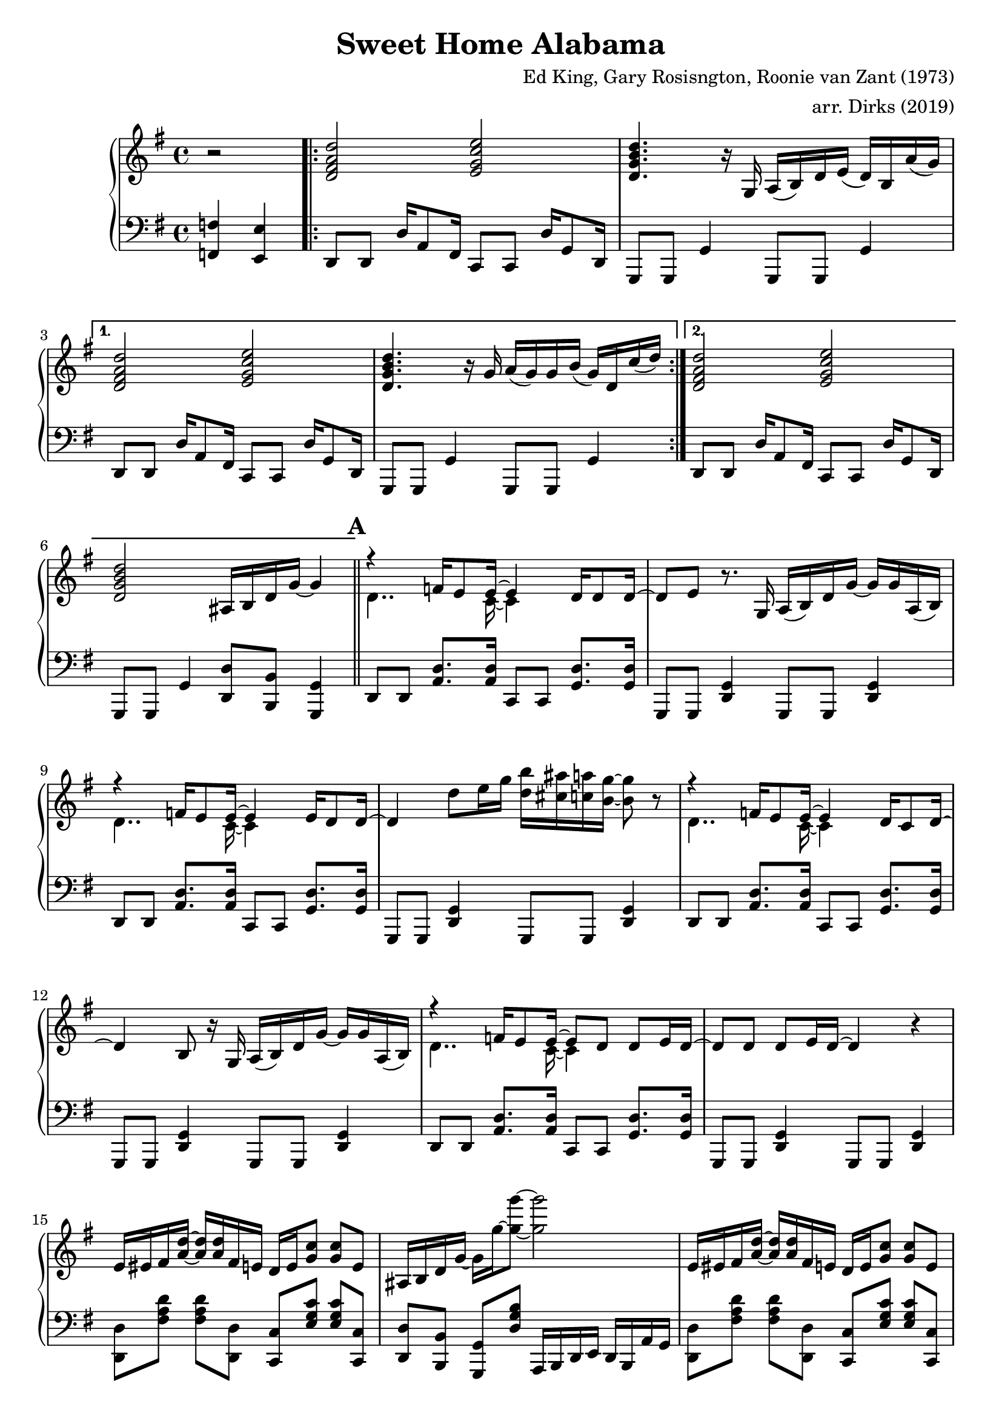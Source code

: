 \version "2.18.2"

\header {
  title = "Sweet Home Alabama"
  composer = "Ed King, Gary Rosisngton, Roonie van Zant (1973)"
  arranger = "arr. Dirks (2019)"
}

\score {
  \relative c'' {
    \new PianoStaff
    <<
      \new Staff = "up" {
	\clef treble
	\key g \major
	
	\partial 2 r2
				%Intro riff
	\repeat volta 2 {
	  <d, fis a d>2 <e g c e> <d g b d>4. r16
	  g,16 a( b) d e( d) b a'( g)}
	\alternative {
	  {<d fis a d>2 <e g c e> <d g b d>4. r16
	    g16 a( g) g b( g) d c'( d)}
	  {<d, fis a d>2 <e g c e> <d g b d>
	    ais16 b d g~ g4}}
	
				%First verse RH
	\bar "||" \mark \default
	<<
	  {r4 f16 e8 e16~ e4 d16 d8 d16~ d8[ e]} % Big wheels keep on turnin'
	  \\
	  {\stemDown d4.. c16~ c4}
	>>
	r8. g16
	a16( b) d g~ g g a,( b) %guitar riff
	<<
	  {r4 f'16 e8 e16~ e4 e16 d8 d16~ d4} %Carry me home to see my kin
	  \\
	  {\stemDown d4.. c16~ c4}
	>>
	d'8 e16 g <d b'>16 <cis ais'> <c a'> <b g'>~ <b g'>8 r8
        <<
	  {r4 f16 e8 e16~ e4 d16 c8 d16~ d4 b8} %Singin' songs about the southland
	  \\
	  {\stemDown d4.. c16~ c4}
	>>
	r16 g16
	a16( b) d g~ g g a,( b) %guitar riff
	<<
				%Miss Alabamy once again
				%and I think it's a sin
	  {r4 f'16 e8 e16~ e8 d d e16 d~ d8 d d e16 d~ d4}
	  \\
	  {\stemDown d4.. c16~ c4}
	>>
	r4
	
				%Guitar riff RH
	e16 eis fis <a d>~ <a d> <a d> fis e
	d16 e <g c>8 <g c> e |
	ais,16 b d g~ g16 g'~ <g g'>8~ <g g'>2 |
	e,16 eis fis <a d>~ <a d> <a d> fis e
	d16 e <g c>8 <g c> e |
	ais,16 b d g~ g16 g'~ <g g'>8~ <g g'>4 a,,16( b) d8 |


	
		
				%Second Verse RH
	\bar "||" \mark \default
				%Well I heard Mr Young
				%sing about her
	\new Voice = "first"
	<< \stemUp
	   { <a' d>2 <g c> <g b> s2}
	\new Voice = "second"
	   { \stemDown
	     r8 d16 d f8 e16 e e4 e8 d16 d~ | d8 b r4
	     \stemNeutral
	     a16( b) d g~ g g a,( b) } | >>
				%Well I heard ole Neil put her down
	\new Voice = "first"
	<< \stemUp
	   { <a' d>2 <g c> <g b>4 s4 s2}
	   \new Voice = "second"
	   { \stemDown
	     r8 d16 d f16 e8 e16~ e8 d d e16 d~ | d4 r8
	     \stemNeutral
	     e'16 g
	     <d b'>16 <cis ais'> <c a'> <b g'>~ <b g'>8 r8}>> |

				%Well I hope Neil Young
				%will remember
	\new Voice = "first"
	<< \stemUp
	   { <a d>2 <g c> <g b> s2}
	\new Voice = "second"
	   { \stemDown
	     r8 d16 d f8 e16 e e4 e8 d16 d~ | d8 b r4
	     \stemNeutral
	     a16( b) d g~ g g a,( b) } | >>

				%Southern man don't need him around
				%anyhow
	r8. d'16 <f a d>16 <e a d>8 <e a c>16~ <e a c>8 <d g c>8
	<d g c> <d g c>16 <d g c> |
	<d g b>4 ais16 b d <g g'>~
	<g g'> d' <fis, fis'> d' <f, f'> d' <e, e'> b' 

	
				%Chorus 1
	\bar "||" \mark \default
	r4 <f a c>4 <e g c> <d g c>8. <c g' c>16 %Sweet Home Ala-
	<d g b>8 <b g' b> r4 a,16( b) d e( d) c8. %-bama
	r4 <f' a c>8 <e a c> <e g c>4 <d g c>8 <c g' c>16 <d g b>~ %Where the skies are so
	<d g b>8 %blue
	\change Staff = "down"
	\stemUp
	\skip 16 d,,,16^"RH" [ e g ] \skip 8.
	\change Staff = "up"
	d''16^"RH" [ e g ] \skip 8 \skip 16 d_"RH" |
	
	\stemNeutral
	r4 <f' a c>4 <e g c> <d g c>8. <c g' c>16 %Sweet Home Ala-
	<d g b>8 <b g' b> r4 a,16( b) d e( d) c8. %-bama
	r4 <f' a c>8 <e a c> <e g c>16 <d g c>8. <d g c> <e g c>16 %Lord .. to
	<d g b>4 r4 <a c f g>4 <g c e g> %you
	
				%Guitar solo
	\bar "||" \mark \default
	fis'16 d a8 d4~ d16 a c ais a g a e
	g8. g16 a e a8 r8. d16 e g a g
	a8 r16 d,~ d dis e g a e g8 a8. g16
	g e d e g d b8~ b16 g d8~ d16 d8.

				%Guitar riff RH
	\bar "||"
	e16 eis fis <a d>~ <a d> <a d> fis e
	d16 e <g c>8 <g c> e |
	ais,16 b d g~ g16 g'~ <g g'>8~ <g g'>2 |
	e,16 eis fis <a d>~ <a d> <a d> fis e
	d16 e <g c>8 <g c> e |
	ais,16 b d g~ g16 g'~ <g g'>8~ <g g'>2
	
				%Verse 3
	\bar "||" \mark \default
				%In B'ham they love the governor
	r8 d, f16 e8 <c e>16~ <c e>8 d d e16 d~ |
	d8 b r4 r2
				%Now we all did what we could do
	r8 d f16 e8 <c e>16~ <c e>8 d d e16 d~ |
	d4 r8 e'16 g <d b'>16 <cis ais'> <c a'> <b g'>~ <b g'>8 r8
				%Now Watergate does not bother me
	r8 d, f16 e8 <c e>16~ <c e>4 d8 c |
	d4 b a16 b d g~ g g a, b
				%Does your conscience bother you
	r4 f'16 e8. e8 d d e16 d~ d4 r4
	a16 b d g e d a b
					%Chorus 2
	\bar "||" \mark \default
	r4 <f'' a c>4 <e g c> <d g c>8. <c g' c>16 %Sweet Home Ala-
	<d g b>8 <b g' b> r4 a,16( b) d e( d) c8. %-bama
	r4 <f' a c>8 <e a c> <e g c>4 <d g c>8 <c g' c>16 <d g b>~ %Where the skies are so
	%blue
	<d g b>4
	\stemUp \change Staff = "down"
	r16 d,,^"RH" e g
	\change Staff = "up"
	r16 d' e g
	r16 d' e g
	\stemNeutral
	r4 <f a c>4 <e g c> <d g c>8. <c g' c>16 %Sweet Home Ala-
	<d g b>8 <b g' b> r4 a,16( b) d e( d) c8. %-bama
	r4 <f' a c>8 <e a c> <e g c>16 <d g c>8. <d g c> <e g c>16 %Lord .. to
	<d g b>4 r4 <a c f g>4 <g c e g> %you
	
				%Piano Solo
	\bar "||" \mark \default
	gis16 a fis' gis, a fis' gis, a
	fis g e' fis, g e' fis, g
	cis, d b' cis, d b' cis, d
	b'8 <d, b'> <c a'>16 <b g'>~ <b g'>8
	\tuplet 3/2 {g'16[ gis a} fis'16 g,] gis32[ a fis'16] gis,32 a fis'16
	\tuplet 3/2 {f,16[ fis g} e'16 f,] fis32[ g e'16] f,32 fis g e'
	\tuplet 3/2 {c,16[ cis d]} b'16[ c,32 cis] d16 b' c, d
	<g b>16 <d ais'> <c a'> <b g'> 16r <b g'>16 <b g'> <b g'>
	r8 <d f>16 fis16 r <d f>16 fis8 <c dis>16 e8 <c dis>16 e8 <c dis>16 e
	r8 <ais d>16 b r16 <cis g'> d8 <ais d>16 <b d> g f r g~ g8
	<d f>16 fis d' d, r16 d d8 d16 dis32 e c'16 c, r16 c c8
	<cis' ais'>16 <d b'>8 <ais g'>16 <b g'> g, <ais g'> d
	<ais g'> b g8 <ais g'>16 b g8
	\tuplet 3/2 {g'16 gis a} <a fis'>8 <a fis'>16 <a d>~ <a d>8
	<g c>16 <g c d> <g c es> <g c e> 16r <g c>~ <g c>8
	\tuplet 3/2 {c,16 cis d} b' c, cis32[ d b'16] c,32[ cis d16]
	<b g'>16 <c a'> <cis ais'> <d b'> r16 <b g'>16~ <b g'>8
	g''16 a <d fis>8 <a d fis>16 <a d>8 <a d>16
	<g c>16 <g d'> <g dis'> <g e'> r16 <g c>8 <d b'>16
	<cis ais'>16 <d b'> <cis ais'> <c a'> <b g'> <a f'> <g e'> <f d'>
	<e c'> <d b'> <cis ais'> <c a'> r16 <b g'>8~ <b g'>16
	<f'' a>16 fis d <gis c> a d, <f a> fis <dis c'> e c <g' c>~ <g c>8 <g c>
	r16 <ais g'> b g f <d g> des c ais b g f r16 g8.
      }

				%Left Hand
      
      \new Staff = "down" {
	\clef "bass"
	\key g \major
	
	\partial 2 <f,, f'>4 <e e'>
				%Intro riff
	\repeat unfold 2 {
	  d8 d d'16 a8 fis16 c8 c d'16 g,8 d16
	  g,8 g g'4 g,8 g g'4
	}
	d8 d d'16 a8 fis16 c8 c d'16 g,8 d16
	g,8 g g'4 <d d'>8 <b b'> <g g'>4

				%First Verse
	\repeat unfold 4 {
	  d'8 d <a' d>8. <a d>16 c,8 c <g' d'>8. <g d'>16
	  g,8 g <d' g>4 g,8 g <d' g>4
	}

				%Guitar riff LH
	\repeat unfold 2 {
	  <d d'>8 [ <fis' a d> ] <fis a d> [ <d, d'>8 ]
	  <c c'>8 [ <e' g c> ] <e g c> [ <c, c'> ] 
	  <d d'>8 [ <b b'> ] <g g'> [ <d'' g b> ]
	  a,16 b d e d b a' g
	}
				%Second Verse LH
	\repeat unfold 3 {
	  d8 d <a' d>8. <a d>16 c,8 c <g' d'>8. <g d'>16
	  g,8 g <d' g>4 g,8 g <d' g>4
	}
	d8 d <a' d>8. <a d>16 c,8 c <g' d'>8. <g d'>16
	g,8 g <d' g>4 <g, g'>8 [ <ais ais'> ] <b b'> [ <c c'> ]
	
				%Chorus 1
				%Sweet Home Alabama
	d8 <d a'> <d b'>16 <d a'>8.
	c8 <c g'> <c a'>16 <c g'>8. |
	\ottava #-1
	g8 <g d'> <g e'>16 <g d'>8.
	g8 <g g'> <b b'>16 <a a'>8. |
	\ottava #0
				%Where the skies are so blue
	d8 <d a'> <d b'>16 <d a'>8.
	c8 <c g'> <c a'>16 [ <c g'>8 ]
	\ottava #-1 \stemDown
	d,16~ | d e g
	\ottava #0
	\skip 8.
	d''16_"LH" [ e g ] \skip 16 \skip 8
	\change Staff = "up"
	d''16_"LH" [ e g ]
	\change Staff = "down" r16 |
	\stemNeutral
				%Sweet Home Alabama
	d,,,8 <d a'> <d b'>16 <d a'>8.
	c8 <c g'> <c a'>16 <c g'>8. |
	\ottava #-1
	g8 <g d'> <g e'>16 <g d'>8.
	g8 <g g'> <b b'>16 <a a'>8. |
	\ottava #0
				%Lord I'm coming home to you
	d8 <d a'> <d b'>16 <d a'>8.
	c8 <c g'> <c a'>16 <c g'>8. |
	\ottava #-1
	g8 <g d'> <g e'>16 <g d'>8.
	<f f'>4
	\ottava #0
	<c' c'>

				%Guitar Solo
	\repeat unfold 2 {
	  <d d'>8 [ <fis' a d> ] <fis a d> [ <d, d'> ]
	  <c c'> [ <e' g c> ] <e g c> [ <c, c'> ] |
	  g [ <d'' g b> ] b, [ <d' g b> ]
	  d, [ <d' g b> ] g, [ <d' g b> ] |
	  }

				%Guitar riff LH
	\repeat unfold 2 {
	  <d, d'>8 [ <fis' a d> ] <fis a d> [ <d, d'>8 ]
	  <c c'>8 [ <e' g c> ] <e g c> [ <c, c'> ] 
	  <d d'>8 [ <b b'> ] <g g'> [ <d'' g b> ]
	  a,16 b d e d b a' g }
	  
				%Verse 3 LH
	d8 d <a' d>8. <a d>16 c,8 c <g' d'>8. <g d'>16
	g,8 g <d' g>4 <f f'> <e e'>
	<d d'>8 d <a' d>8. <a d>16 c,8 c <g' d'>8. <g d'>16
	g,8 g <d' g>4 g,8 g <d' g>4
	d8 d <a' d>8. <a d>16 c,8 c <g' d'>8. <g d'>16
	g,8 g <d' g>4 g,8 g <d' g>4
	d8 d <a' d>8. <a d>16 c,8 c <g' d'>8. <g d'>16
	\ottava #-1
	g,8 g d'16 e8 dis16 d8 b g4
	\ottava #0
	
				%Chorus 2
				%Sweet Home Alabama
	d'8 <d a'> <d b'>16 <d a'>8.
	c8 <c g'> <c a'>16 <c g'>8. |
	\ottava #-1
	g8 <g d'> <g e'>16 <g d'>8.
	g8 <g g'> <b b'>16 <a a'>8. |
	\ottava #0
				%Where the skies are so blue
	d8 <d a'> <d b'>16 <d a'>8.
	c8 <c g'> <c a'>16 [ <c g'>8 ]
	\stemDown \ottava #-1
	d,16~ | d
	\ottava #0
	d'16 e g
	d16 r8.
	d'16 r8.
	d'16 r8. |
	\stemNeutral
				%Sweet Home Alabama
	d,,8 <d a'> <d b'>16 <d a'>8.
	c8 <c g'> <c a'>16 <c g'>8. |
	\ottava #-1
	g8 <g d'> <g e'>16 <g d'>8.
	g8 <g g'> <b b'>16 <a a'>8. |
	\ottava #0
				%Lord I'm coming home to you
	d8 <d a'> <d b'>16 <d a'>8.
	c8 <c g'> <c a'>16 <c g'>8. |
	\ottava #-1
	g8 <g d'> <g e'>16 <g d'>8.
	<f f'>4
	\ottava #0
	<c' c'>

				%Piano solo
	\repeat unfold 2 {
	  <d d'>8 [ <fis' a d> ] <fis a d> [ <d, d'> ]
	  <c c'> [ <e' g c> ] <e g c> [ <c, c'> ] |
	  g8 [ <b' d g> ] d, [ <b' d g> ] g [ <b d g> ] g, [ <b' d g> ]
	  }


	<d, d'>8\accent <d d'> <d d'> <d d'>\tenuto (
	<c c'>\accent ) <c c'> <c c'> <c c'>\tenuto
	g8 [ <b' d g> ] d, [ <b' d g> ] g [ <b d g> ] g, [ <b' d g> ]

	<d, d'>8 [ <fis' a d> ] <fis, fis'> [ <d d'> ]
	<c c'> [ <e' g c> ]
	\ottava #-1 <e,, e'> [ <f f'> ] \ottava #0
	g [ <b' d g> ] d, [ <b' d g>  ] g, [ <g' b d> ] d [ <g b d> ]
	
	\repeat unfold 2 {
	  <d d'>8 [ <fis' a d> ] <fis a d> [ <d, d'> ]
	  <c c'> [ <e' g c> ] <e g c> [ <c, c'> ] |
	  g8 [ <b' d g> ] d, [ <b' d g> ] g [ <b d g> ] g, [ <b' d g> ]
	  }
	
	<d, d'>8 [ <fis' a d> ] <fis a d> [ <d, d'> ]
	<c c'> [ <e' g c> ] <e g c> [ <c, c'> ]
	<g g'>16 r8. r4 r2
      }
    >>
  }
  
  %Generate MIDI output
  %\midi{ \tempo 4 = 98}

}
